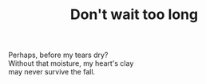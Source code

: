 :PROPERTIES:
:ID:       F5A98E6D-0F16-4FC3-8AAF-8C05310B9763
:SLUG:     dont-wait-too-long
:END:
#+filetags: :poetry:
#+title: Don't wait too long

#+BEGIN_VERSE
Perhaps, before my tears dry?
Without that moisture, my heart's clay
may never survive the fall.
#+END_VERSE
